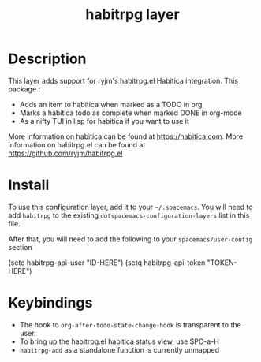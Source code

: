 #+TITLE: habitrpg layer

[[file:img/habitica_logo.png]]

* Table of Contents                                        :TOC_4_gh:noexport:
- [[#description][Description]]
- [[#install][Install]]
- [[#keybindings][Keybindings]]

* Description
This layer adds support for ryjm's habitrpg.el Habitica integration.
This package :
 - Adds an item to habitica when marked as a TODO in org
 - Marks a habitica todo as complete when marked DONE in org-mode
 - As a nifty TUI in lisp for habitica if you want to use it

More information on habitica can be found at https://habitica.com.
More information on habitrpg.el can be found at https://github.com/ryjm/habitrpg.el

* Install
To use this configuration layer, add it to your =~/.spacemacs=. You will need to
add =habitrpg= to the existing =dotspacemacs-configuration-layers= list in this
file.

After that, you will need to add the following to your =spacemacs/user-config= section

 (setq habitrpg-api-user "ID-HERE")
 (setq habitrpg-api-token "TOKEN-HERE")

* Keybindings
- The hook to =org-after-todo-state-change-hook= is transparent to the user.
- To bring up the habitrpg.el habitica status view, use SPC-a-H
- =habitrpg-add= as a standalone function is currently unmapped
